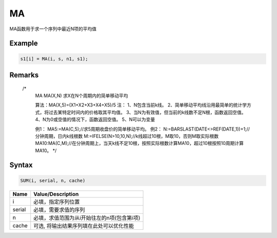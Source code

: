 MA
=======================================
MA函数用于求一个序列中最近N项的平均值

Example
--------------------------------------------------
.. code-block:: javascript

    s1[i] = MA(i, s, n1, s1);

    
Remarks
--------------------------------------------------
    /*
        MA
        MA(X,N) 求X在N个周期内的简单移动平均

        算法：MA(X,5)=(X1+X2+X3+X4+X5)/5
        注：
        1、N包含当前k线。
        2、简单移动平均线沿用最简单的统计学方式，将过去某特定时间内的价格取其平均值。
        3、当N为有效值，但当前的k线数不足N根，函数返回空值。
        4、N为0或空值的情况下，函数返回空值。
        5、N可以为变量

        例1：
        MA5:=MA(C,5);//求5周期收盘价的简单移动平均。
        例2：
        N:=BARSLAST(DATE<>REF(DATE,1))+1;//分钟周期，日内k线根数
        M:=IFELSE(N>10,10,N);//k线超过10根，M取10，否则M取实际根数
        MA10:MA(C,M);//在分钟周期上，当天k线不足10根，按照实际根数计算MA10，超过10根按照10周期计算MA10。
        */

Syntax
--------------------------------------------------
.. code-block:: javascript

    SUM(i, serial, n, cache)

======================== =================================================================================
Name	                 Value/Description
======================== =================================================================================
i                        必填，指定序列位置
serial                   必填，需要求值的序列
n                        必填，求值范围为从i开始往左的n项(包含第i项)
cache                    可选, 将输出结果序列填在此处可以优化性能
======================== =================================================================================

